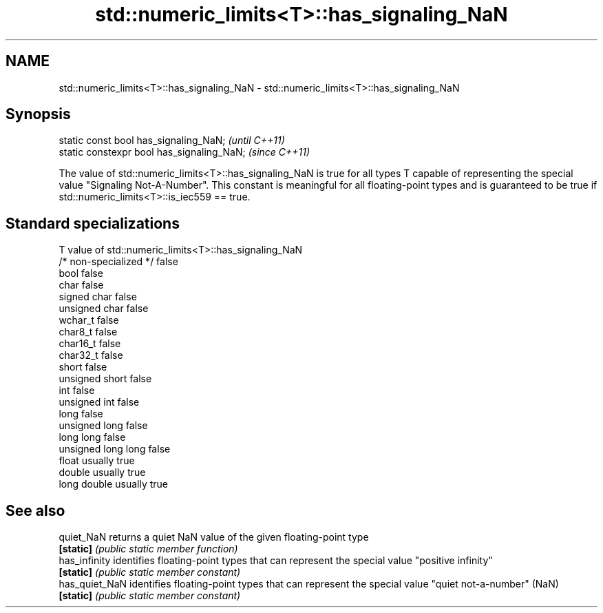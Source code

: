 .TH std::numeric_limits<T>::has_signaling_NaN 3 "2020.03.24" "http://cppreference.com" "C++ Standard Libary"
.SH NAME
std::numeric_limits<T>::has_signaling_NaN \- std::numeric_limits<T>::has_signaling_NaN

.SH Synopsis
   static const bool has_signaling_NaN;      \fI(until C++11)\fP
   static constexpr bool has_signaling_NaN;  \fI(since C++11)\fP

   The value of std::numeric_limits<T>::has_signaling_NaN is true for all types T capable of representing the special value "Signaling Not-A-Number". This constant is meaningful for all floating-point types and is guaranteed to be true if std::numeric_limits<T>::is_iec559 == true.

.SH Standard specializations

   T                     value of std::numeric_limits<T>::has_signaling_NaN
   /* non-specialized */ false
   bool                  false
   char                  false
   signed char           false
   unsigned char         false
   wchar_t               false
   char8_t               false
   char16_t              false
   char32_t              false
   short                 false
   unsigned short        false
   int                   false
   unsigned int          false
   long                  false
   unsigned long         false
   long long             false
   unsigned long long    false
   float                 usually true
   double                usually true
   long double           usually true

.SH See also

   quiet_NaN     returns a quiet NaN value of the given floating-point type
   \fB[static]\fP      \fI(public static member function)\fP
   has_infinity  identifies floating-point types that can represent the special value "positive infinity"
   \fB[static]\fP      \fI(public static member constant)\fP
   has_quiet_NaN identifies floating-point types that can represent the special value "quiet not-a-number" (NaN)
   \fB[static]\fP      \fI(public static member constant)\fP
